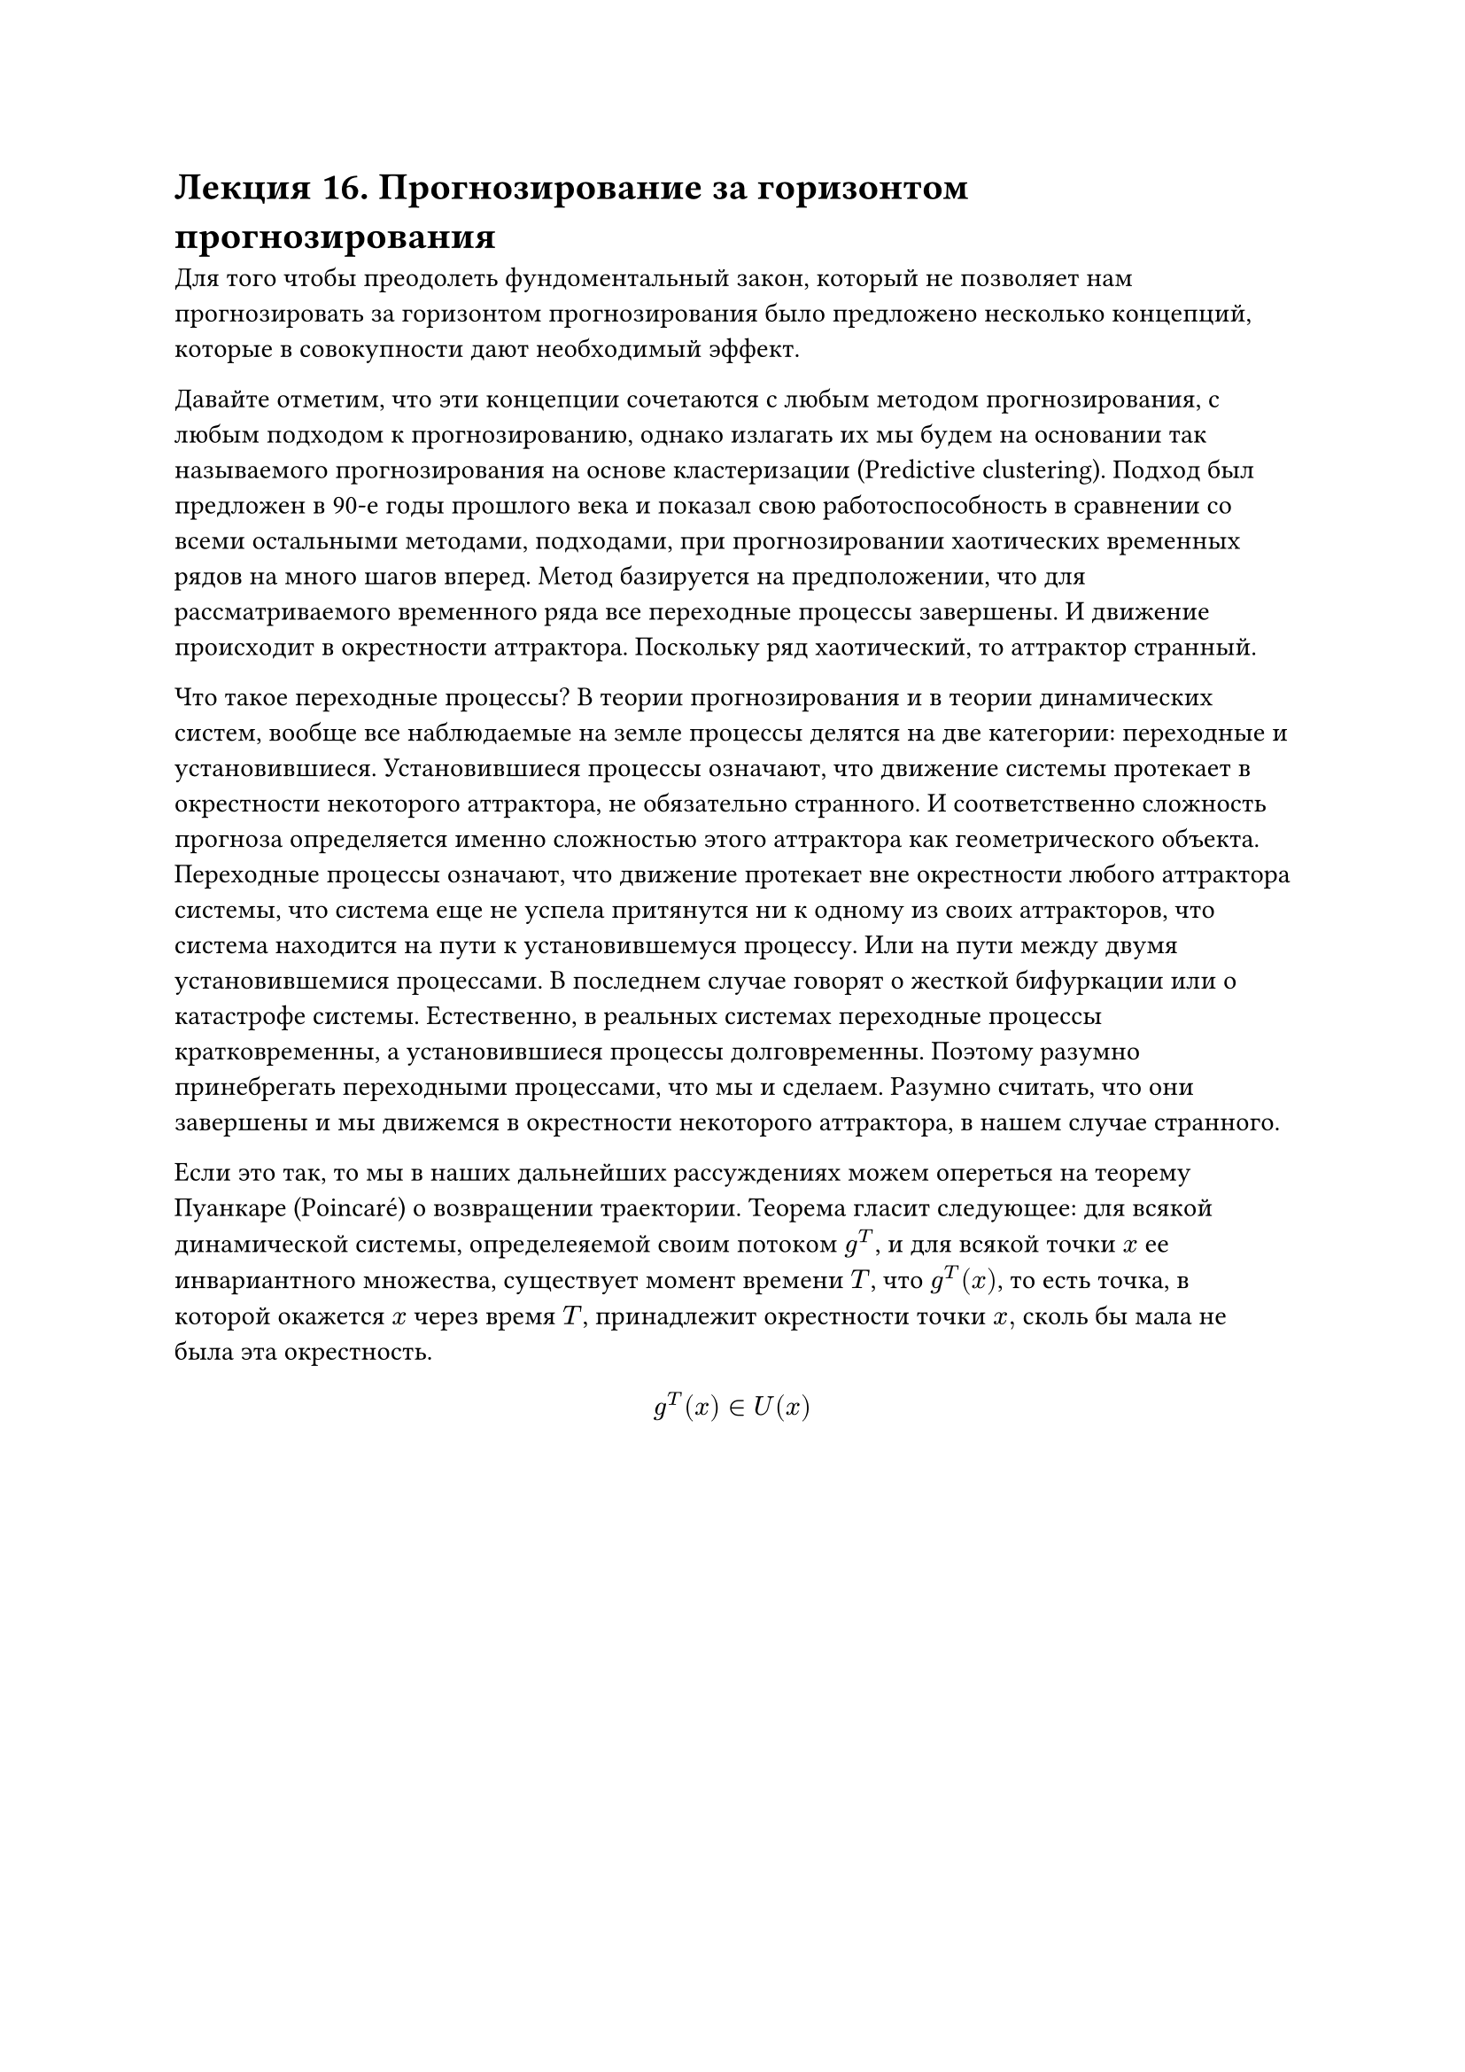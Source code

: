 = Лекция 16. Прогнозирование за горизонтом прогнозирования

Для того чтобы преодолеть фундоментальный закон, который не позволяет нам прогнозировать за горизонтом прогнозирования было предложено несколько концепций, которые в совокупности дают необходимый эффект. 

Давайте отметим, что эти концепции сочетаются с любым методом прогнозирования, с любым подходом к прогнозированию, однако излагать их мы будем на основании так называемого прогнозирования на основе кластеризации (Predictive clustering). Подход был предложен в 90-е годы прошлого века и показал свою работоспособность в сравнении со всеми остальными методами, подходами, при прогнозировании хаотических временных рядов на много шагов вперед. Метод базируется на предположении, что для рассматриваемого временного ряда все переходные процессы завершены. И движение происходит в окрестности аттрактора. Поскольку ряд хаотический, то аттрактор странный. 

Что такое переходные процессы? В теории прогнозирования и в теории динамических систем, вообще все наблюдаемые на земле процессы делятся на две категории: переходные и установившиеся. Установившиеся процессы означают, что движение системы протекает в окрестности некоторого аттрактора, не обязательно странного. И соответственно сложность прогноза определяется именно сложностью этого аттрактора как геометрического объекта. Переходные процессы означают, что движение протекает вне окрестности любого аттрактора системы, что система еще не успела притянутся ни к одному из своих аттракторов, что система находится на пути к установившемуся процессу. Или на пути между двумя установившемися процессами. В последнем случае говорят о жесткой бифуркации или о катастрофе системы. Естественно, в реальных системах переходные процессы кратковременны, а установившиеся процессы долговременны. Поэтому разумно принебрегать переходными процессами, что мы и сделаем. Разумно считать, что они завершены и мы движемся в окрестности некоторого аттрактора, в нашем случае странного. 

Если это так, то мы в наших дальнейших рассуждениях можем опереться на теорему Пуанкаре (Poincaré) о возвращении траектории. Теорема гласит следующее: для всякой динамической системы, определеяемой своим потоком $g^T$, и для всякой точки $x$ ее инвариантного множества, существует момент времени $T$, что $g^T (x)$, то есть точка, в которой окажется $x$ через время $T$, принадлежит окрестности точки $x, $ сколь бы мала не была эта окрестность.

$ g^T (x) in U(x) $

#pagebreak()

Соответственно, это означает, что любая траектория любой системы, отвечающая установившемуся процессу, рано или поздно вернется в окрестность самой себя. Пройдет рядом с той точкой, через которую она уже проходила, причем "рядом" может означать любое весьма малое расстояние $epsilon>0$. При этом для регулярных траекторий это обычно совпадение. А для хаотических траекторий доказано прямо противоположное. Траектория никогда дважды не пройдет через ту же самую точку, сколько малой бы не был $epsilon$. Но по теореме Пуанкаре она пройдет через $epsilon-$окрестность точки $x$. При этом время $T$ нам неизвестно, Пуанкаре доказал лишь его существование. В подавляющем большинстве практически значимых случаев, его и рассчитать толком нельзя. 

Например, на ряде Лоренса (стандартный бенчмарк всех моделей прогнозирования хаотических рядов), показано, что $T$ равномерно распределенная случайная величина. Однако это не отменяет самого факта возвращения. 

На этот факт мы и обопремся. 

Что с нашей точки зрения говорин теорема Пуанкаре? Если мы рассмотрим хаотическую систему и установившийся процесс, то любой участок ряда отвечает движению по некоторой области странного аттрактора. 

Если мы от геометрического представления в фазовом пространстве перейдем к динамическому представлению в виде ряда, то мы получаем удивительную вещь: если кусок ряда встречался, то через какое-то $T$ этот кусок повторится (не совсем он, но что-то отличное от него на $epsilon$). 

Вообще говоря, вероятность попадания траектории в один и тот же гиперкубик странного аттрактора равна инвариантной мере динамической системы, о которой мы говорили в прошлый раз. Для одних гиперкубиков эта вероятность больше, для других меньше. С практической точки зрения это означает, что если мы возьмем какой-то кусок (chunk) ряда, то в одних случаях он будет многократно повторяться (с точностью до $epsilon$), а в других случаях он будет повторяться редко, возможно мы вообще не сможем увидеть некоторые куски ряда. Если мы имеем дело с бесконечным рядом, то теорема Пуанкаре гарантирует нам, что мы для каждого кусочка найдем его соответствие. К счастью, мы имеем дело с конечным рядом, то, соответственно, некоторые чанки могут и не повториться. Тем ни менее, для достаточно большого ряда и для достаточно хорошей хаотической динамической системы, мы будем наблюдать повторяемость некоторых кусочков ряда. 

#pagebreak()

Отсюда следует весьма любопытный вывод: если мы разрежем ряд на кусочки, то есть на наши $z$-вектора, то мы можем это множество векторов кластеризировать тем или иным образом, и эта операция кластеризации будет разумной. Кластера будут соответствовать областям странного аттрактора. 

Центройды таких класетров называются мотивами (motifs). Пусть наши $z$-вектора и наши мотивы имеют размерность $l$. Мы рассматрриваем наш временной ряд и в какой-то момент наблюдения прекращены. Мы хотим получить прогноз для следующей точки этого временного ряда. Если мы возьмем участок временного ряда, предшествующий точке завершения наблюдений, длины $l-1$, и сравним его с каждым из мотивов, обрезанных на единичку, то если окажется, что этот наблюдаемый вектор $z^*$ близок к какому-то из обрезанных мотивов: $ rho(z^*, "Trunc" xi_e ) < epsilon $ То, соответственно, мы можем в качестве прогноза выбрать последний элемент этого обрезанного мотива. Среди множества всех существующих мотивов совсем необязательно выбирать один единственный (например, ближайший) мотив. Может оказаться, что на расстоянии, не превышающем $epsilon$, у нас окажется несколько, и даже достаточно много  обрезанных мотивов. Это позволяет нам получить для нашей точки не один прогноз $hat(y)_(t+1)$, но целое множество, которое носит название множества возможных прогнозных значений. Обозначается $hat(S)(y_(t+1))$. Вообще говоря, это неплохой результат по двум причинам:

В теории, где получить даже одно прогнозное значение тяжело, получить целое множество -- вещь хорошая. Хотя множество прогнозных значений может быть пустым. Оно существует, но не факт, что мы их найдем в конченом рядк.

Если у нас есть несколько оценок одной и той же величины, то это всегда хорошо со статистической точки зрения, можно их, например, усреднить, и получить более хорошую в каком-то смысле величину, чем каждая из исходных оценок. 

У этого подхода есть три недостатка:

+ Структура множества прогнозных значений не будет тривиальной, как нам бы хотелось. 

+ Множество $z$-векторов необходимо кластеризировать. Это означает, что мы должны подобрать эффективный алгоритм кластеризации. В зависимости от данных, от структуры, сложности, кластеризируемости данных, мы должны применять различные алгоритмы кластеризации, которых придумано огромное множество.

+ Многомерность данных. 

//книжка aggarwal reddy

Алгоритмов кластеризации существует огромное множество. Откуда такое многообразие? Зачем столько разных алгоритмов? Ответ прост, ни в каком разделе прикладной математики не существует всегда работающего решения. В зависимости от данных, их структуры, сложности, кластеризированности, мы должны применять различные алгоритмы кластеризации. Наша специальность заключается в том, что мы должны понимать, какова структура данных, и какие методы, алгоритмы можно применить к этим данным. У каждой задачи есть множество подходов к решению. Есть постановка задачи, а есть методы решения. Специалист должен жестко разделять постановку задачи, и методы ее решения. И ни для одной задачи не существует идеального решения. Это связано тем, что для данного типа задач, для данного типа данных, для особенностей данной задачи, которые методы оказываются крайне неэффективными, или вовсе нерабочими. 

Что касается задач кластеризации, какие есть проблемы? 

K-means предполагает, что мы знаем количество кластеров. А вот наше пространстве $z$-векторов, допустим, 20-мерное. Можем ли мы, смотря на 20-мерное пространство сказать, сколько там кластеров? Причем даже идея с перебором количества работает плохо. Во-первых, объем данных очень большой, такое просто вычислительно невозможно. Во-вторых, увидеть получившиеся кластера мы не можем, только посчитать какую-то меру кластеризации. И разные меры будут давать разные значения гиперпараметров алгоритма. И понять, где истина, довольно трудно. Было бы неплохо, чтобы число кластеров вычислялось в процессе кластеризации. 

Этот момент важен с дидактической точки зрения. Теорема Пуанкаре гарантирует наличие кластерной структуры, но количество кластеров неизвестно. Наша задача -- сформулировать требования к алгоритму кластеризации и найти подходящий метод. Если готовый алгоритм не удовлетворяет требованиям, придётся разрабатывать собственный. Надеяться на стандартные решения из библиотек без анализа задачи бесполезно. Наша цель — научиться осознанно формулировать требования и подбирать / создавать подходящие алгоритмы.

Когда мы говорим о K-means и про кластера, мы как-то внутренне предполагаем, что кластера -- это какие-то сферообразные кусочки, отделенные в пространстве друг от друга. Но в природе такого не встречается и кластера бывают самые разные. Мало того, что они вряд ли будут линейно разделимы, так еще и могут иметь странные, например вытянутые, формы. Кластером может быть практически что угодно. Кластера могут быть разномерными. 

В любой алгоритм кластеризации неявно заложено представление алгоритма о кластерах. В задачах predictive clustering мы встречаемся с различными кластерами, далеко не шарообразными. Отсюда вытикает следующее требование:

Алгоритм кластеризации должен уметь работать с кластерами разных типов. Он должен быть заточен под весьма большой диапазон различных кластеров. 

В итоге получаем два довольно строгих требования. 

